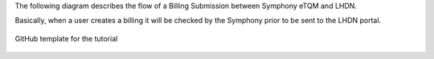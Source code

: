 The following diagram describes the flow of a Billing Submission between Symphony eTQM and LHDN.
 
Basically, when a user creates a billing it will be checked by the Symphony prior to be sent to the LHDN portal. 

.. figure:: images/lhdn_billworkflow.jpg
   :width: 80%
   :align: center
   :alt: GitHub template for the tutorial

   GitHub template for the tutorial
